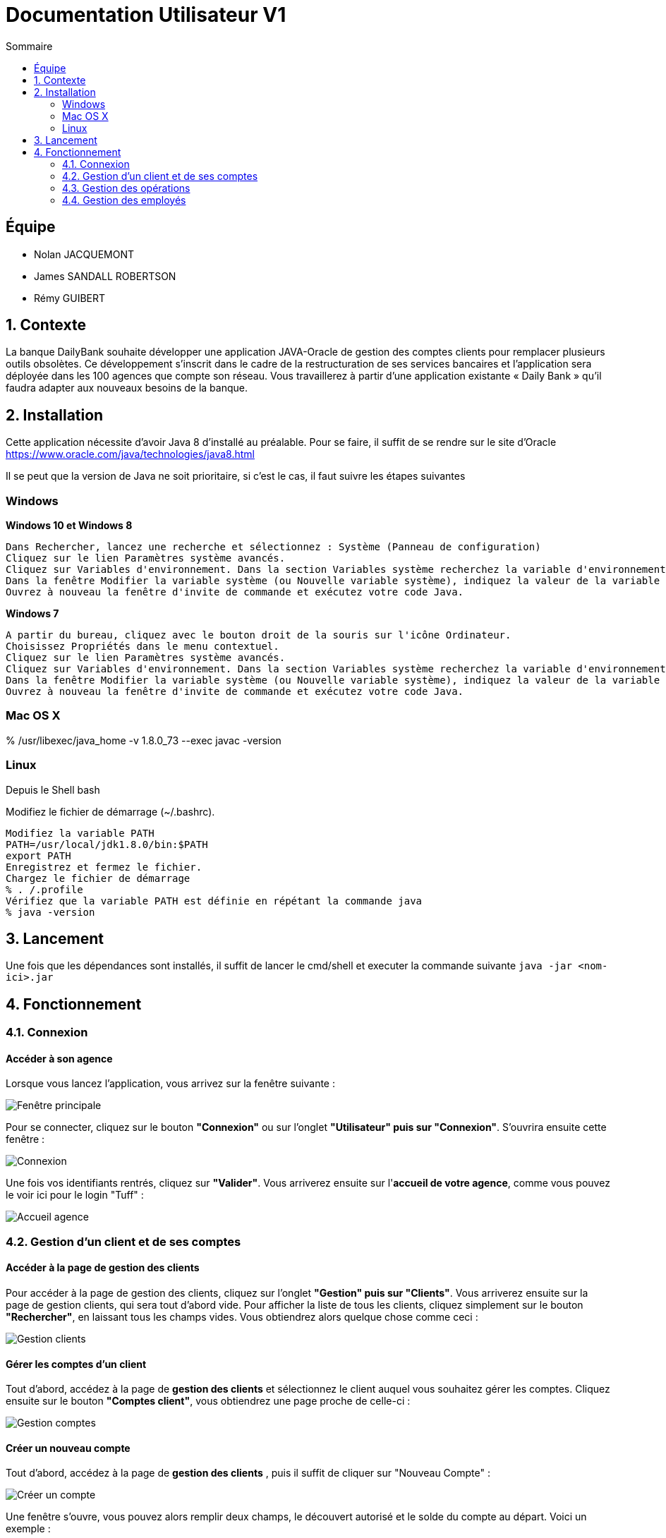 = Documentation Utilisateur V1
:toc:
:toc-title: Sommaire
:imagesdir: ../../../resources/images

== Équipe
* Nolan JACQUEMONT 
* James SANDALL ROBERTSON 
* Rémy GUIBERT

== 1. Contexte

La banque DailyBank souhaite développer une application JAVA-Oracle de gestion des comptes clients pour remplacer plusieurs outils obsolètes. Ce développement s’inscrit dans le cadre de la restructuration de ses services bancaires et l’application sera déployée dans les 100 agences que compte son réseau. Vous travaillerez à partir d’une application existante « Daily Bank » qu’il faudra adapter aux nouveaux besoins de la banque.


== 2. Installation

Cette application nécessite d'avoir Java 8 d'installé au préalable.
Pour se faire, il suffit de se rendre sur le site d'Oracle https://www.oracle.com/java/technologies/java8.html

Il se peut que la version de Java ne soit prioritaire, si c'est le cas, il faut suivre les étapes suivantes

=== Windows
**Windows 10 et Windows 8**

    Dans Rechercher, lancez une recherche et sélectionnez : Système (Panneau de configuration)
    Cliquez sur le lien Paramètres système avancés.
    Cliquez sur Variables d'environnement. Dans la section Variables système recherchez la variable d'environnement PATH et sélectionnez-la. Cliquez sur Modifier. Si la variable d'environnement PATH n'existe pas, cliquez sur Nouvelle.
    Dans la fenêtre Modifier la variable système (ou Nouvelle variable système), indiquez la valeur de la variable d'environnement PATH. Cliquez sur OK. Fermez toutes les fenêtres restantes en cliquant sur OK.
    Ouvrez à nouveau la fenêtre d'invite de commande et exécutez votre code Java.

**Windows 7**

    A partir du bureau, cliquez avec le bouton droit de la souris sur l'icône Ordinateur.
    Choisissez Propriétés dans le menu contextuel.
    Cliquez sur le lien Paramètres système avancés.
    Cliquez sur Variables d'environnement. Dans la section Variables système recherchez la variable d'environnement PATH et sélectionnez-la. Cliquez sur Modifier. Si la variable d'environnement PATH n'existe pas, cliquez sur Nouvelle.
    Dans la fenêtre Modifier la variable système (ou Nouvelle variable système), indiquez la valeur de la variable d'environnement PATH. Cliquez sur OK. Fermez toutes les fenêtres restantes en cliquant sur OK.
    Ouvrez à nouveau la fenêtre d'invite de commande et exécutez votre code Java.


=== Mac OS X

% /usr/libexec/java_home -v 1.8.0_73 --exec javac -version 


=== Linux

Depuis le Shell bash

Modifiez le fichier de démarrage (~/.bashrc).

    Modifiez la variable PATH
    PATH=/usr/local/jdk1.8.0/bin:$PATH
    export PATH
    Enregistrez et fermez le fichier.
    Chargez le fichier de démarrage
    % . /.profile
    Vérifiez que la variable PATH est définie en répétant la commande java
    % java -version


== 3. Lancement
Une fois que les dépendances sont installés, il suffit de lancer le cmd/shell et executer la commande suivante `java -jar <nom-ici>.jar`


== 4. Fonctionnement

=== 4.1. Connexion
==== Accéder à son agence

Lorsque vous lancez l'application, vous arrivez sur la fenêtre suivante : 

image::accueil.png["Fenêtre principale"]

Pour se connecter, cliquez sur le bouton **"Connexion"** ou sur l'onglet **"Utilisateur" puis sur "Connexion"**. S'ouvrira ensuite cette fenêtre :

image::connexion.png["Connexion"]

Une fois vos identifiants rentrés, cliquez sur **"Valider"**. Vous arriverez ensuite sur l'**accueil de votre agence**, comme vous pouvez le voir ici pour le login "Tuff" :

image::accueil_agence.png["Accueil agence"]

=== 4.2. Gestion d'un client et de ses comptes
==== Accéder à la page de gestion des clients

Pour accéder à la page de gestion des clients, cliquez sur l'onglet **"Gestion" puis sur "Clients"**. Vous arriverez ensuite sur la page de gestion clients, qui sera tout d'abord vide. Pour afficher la liste de tous les clients, cliquez simplement sur le bouton **"Rechercher"**, en laissant tous les champs vides. Vous obtiendrez alors quelque chose comme ceci :

image::gestion_clients.png["Gestion clients"]

==== Gérer les comptes d'un client

Tout d'abord, accédez à la page de **gestion des clients** et sélectionnez le client auquel vous souhaitez gérer les comptes. Cliquez ensuite sur le bouton **"Comptes client"**, vous obtiendrez une page proche de celle-ci :

image::gestion_comptes.png["Gestion comptes"]

==== Créer un nouveau compte
Tout d'abord, accédez à la page de **gestion des clients** , puis il suffit de cliquer sur "Nouveau Compte" :

image::gestioncompte/gestion_compte_nouveau_5.png["Créer un compte"]

Une fenêtre s'ouvre, vous pouvez alors remplir deux champs, le découvert autorisé et le solde du compte au départ. Voici un exemple :

image::gestioncompte/gestion_compte_creer.png["Fenêtre créer un compte"]

==== Supprimer un compte
Tout d'abord, il faut selectionner un compte dans la liste et puis cliquer sur **"Supprimer Compte"** :

image::gestioncompte/gestion_compte_supprimer_5.png["Supprimer un compte"]

Il suffit ensuite de cliquer sur **"Ok"** sur la page de confirmation :

image::gestioncompte/gestion_compte_supprimer_6.png["Confirmer la suppression d'un compte"]

=== 4.3. Gestion des opérations
==== Accéder à la page de gestion des opérations
Tout d'abord, accédez à la page de **gestion des comptes**, puis cliquez sur le bouton **"Voir opérations"** :

image::gestionop/gestion_op_bouton.png["Bouton voir opérations"]

Une page comme celle-ci s'ouvrira :

image::gestionop/gestion_op_accueil.png["Page de gestion des opérations"]

==== Enregistrer un débit / crédit
Tout d'abord, accédez à la page de **gestion des opérations**, puis cliquez sur le bouton **"Enregistrer Débit"** ou sur le bouton **"Enregistrer Crédit"** :

image::gestionop/gestion_op_enregistrer.png["Enregistrer un débit / crédit"]

S'ouvre ensuite cette fenêtre :

image:gestionop/gestion_op_valider.png["Fenêtre enregistrer un débit / crédit"]

Enfin, sélectionnez le type d'opération, puis saisissez le montant de l'opération. Cliquez ensuite sur **"Effectuer Débit"** ou **"Effectuer Crédit"**.

==== Enregistrer un virement
Tout d'abord, accédez à la page de **gestion des opérations**, puis cliquez sur le bouton **"Effectuer un virement"** :

image:gestionop/gestion_op_virement_1.png["Enregistrer un virement"]

S'ouvre ensuite cette fenêtre :

image:gestionop/gestion_op_virement_2.png["Fenêtre enregistrer un virement"]

Enfin, saisissez le montant du virement et le compte à créditer. Cliquez ensuite sur **"Effectuer virement"**.

=== 4.4. Gestion des employés
==== Accéder à la page de gestion des employés

Pour accéder à la page de gestion des empolyés, vous devez être connecté en tant que Chef d'Agence, ensuite cliquez sur l'onglet **"Gestion" puis sur "Employés"**. Vous arriverez ensuite sur la page de gestion employés, qui sera tout d'abord vide. Pour afficher la liste de tous les employés, cliquez simplement sur le bouton **"Rechercher"**, en laissant tous les champs vides. Vous obtiendrez alors quelque chose comme ceci :

image::gestion_employes.png["Gestion employés"]

==== Créer un nouvel employé

À partir de la fenêtre précédente, il suffit de cliquer sur **"Nouvel employé"** :

image::gestion_employes_nouveau.png["Créer un nouvel employé"]

Une fenêtre comme celle-ci apparaîtra :

image::nouvel_employe.png["Créer un nouvel employé"]

Une fois sur la fenêtre de création d'employé, vous pouvez entrez les informations du futur employé et appuyer sur **"Valider"**.
Chaque champ doit être rempli et les espaces en début et fin de ligne seront ignorés.

==== Supprimer un employé

À partir de la fenêtre de gestion d'employé, il faut selectionner un compte dans la liste et puis cliquer sur **"Supprimer employé"** :

image::supprimer_employe.png["Supprimer un employé"]

Il suffit ensuite de cliquer sur **"Ok"** sur la page de confirmation :

image::supprimer_employe_confirmation.png["Confirmer la suppression d'un employé"]

==== Modifier les informations d'un employé

À partir de la fenêtre de gestion d'employé, il faut selectionner un compte dans la liste et puis cliquer sur **"Modifier employé"** : 

image::modifier_employer.png["Modification d'un employé"]

Une fois sur la fenêtre de modification d'employé, vous pouvez modifier n'importe quelle information (sauf l'ID) et les confirmées en appuyant sur **"Valider"**.
Comme à la création, chaque champs doit être rempli et les espaces en début et fin de ligne seront ignorés.
